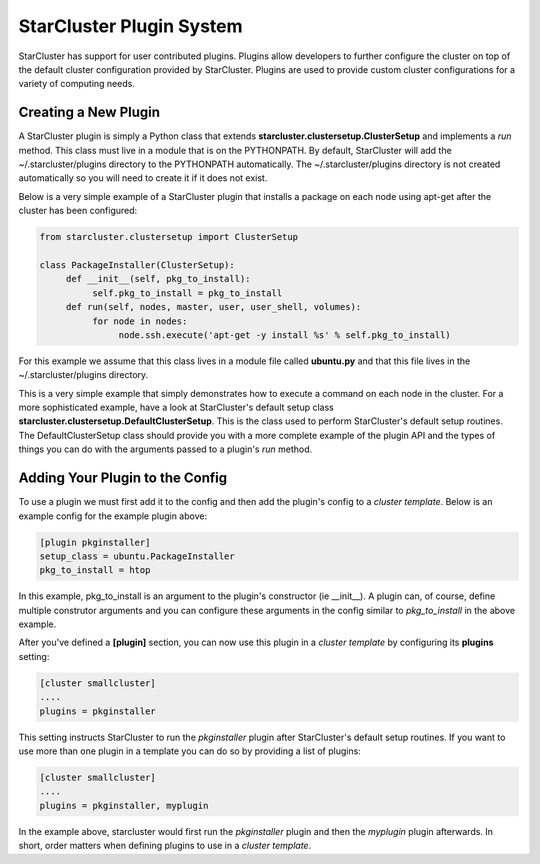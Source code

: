 StarCluster Plugin System
=========================
StarCluster has support for user contributed plugins. Plugins allow developers to further configure the cluster on top of
the default cluster configuration provided by StarCluster. Plugins are used to provide custom cluster configurations for a variety
of computing needs.

Creating a New Plugin
---------------------
A StarCluster plugin is simply a Python class that extends **starcluster.clustersetup.ClusterSetup** and implements a *run* method.
This class must live in a module that is on the PYTHONPATH. By default, StarCluster will add the ~/.starcluster/plugins directory
to the PYTHONPATH automatically. The ~/.starcluster/plugins directory is not created automatically so you will need to create it if 
it does not exist.

Below is a very simple example of a StarCluster plugin that installs a package on each node using apt-get after the cluster has been 
configured:

.. code-block:: python

        from starcluster.clustersetup import ClusterSetup

        class PackageInstaller(ClusterSetup):
             def __init__(self, pkg_to_install):
                  self.pkg_to_install = pkg_to_install
             def run(self, nodes, master, user, user_shell, volumes):
                  for node in nodes:
                       node.ssh.execute('apt-get -y install %s' % self.pkg_to_install)

For this example we assume that this class lives in a module file called **ubuntu.py** and that this file lives in the
~/.starcluster/plugins directory.

This is a very simple example that simply demonstrates how to execute a command on each node in the cluster. For a more sophisticated
example, have a look at StarCluster's default setup class **starcluster.clustersetup.DefaultClusterSetup**. This is the class used to perform
StarCluster's default setup routines. The DefaultClusterSetup class should provide you with a more complete example of the plugin API and 
the types of things you can do with the arguments passed to a plugin's *run* method.

Adding Your Plugin to the Config
--------------------------------
To use a plugin we must first add it to the config and then add the plugin's config to a *cluster template*. Below is an example config
for the example plugin above:

.. code-block:: ini

        [plugin pkginstaller]
        setup_class = ubuntu.PackageInstaller
        pkg_to_install = htop

In this example, pkg_to_install is an argument to the plugin's constructor (ie __init__). A plugin can, of course, define multiple
construtor arguments and you can configure these arguments in the config similar to *pkg_to_install* in the above example.

After you've defined a **[plugin]** section, you can now use this plugin in a *cluster template* by configuring its **plugins** setting:

.. code-block:: ini

        [cluster smallcluster]
        ....
        plugins = pkginstaller

This setting instructs StarCluster to run the *pkginstaller* plugin after StarCluster's default setup routines. If you want to use more
than one plugin in a template you can do so by providing a list of plugins:

.. code-block:: ini

        [cluster smallcluster]
        ....
        plugins = pkginstaller, myplugin

In the example above, starcluster would first run the *pkginstaller* plugin and then the *myplugin* plugin afterwards. In short, order matters
when defining plugins to use in a *cluster template*.
